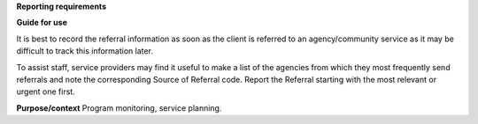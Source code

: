 **Reporting requirements**

**Guide for use**

It is best to record the referral information as soon as the client is
referred to an agency/community service as it may be difficult to track this
information later.

To assist staff, service providers may find it useful to make a list of the
agencies from which they most frequently send referrals and note the
corresponding Source of Referral code.
Report the Referral starting with the most relevant or urgent one first. 

**Purpose/context**
Program monitoring, service planning.
